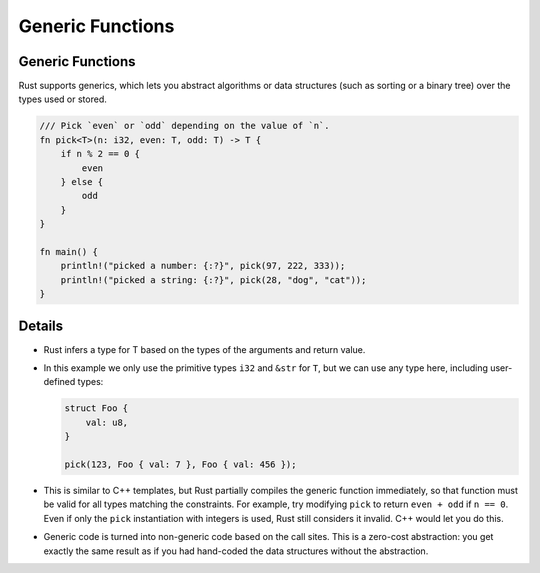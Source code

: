 ===================
Generic Functions
===================

-------------------
Generic Functions
-------------------

Rust supports generics, which lets you abstract algorithms or data
structures (such as sorting or a binary tree) over the types used or
stored.

.. code:: rust,editable

   /// Pick `even` or `odd` depending on the value of `n`.
   fn pick<T>(n: i32, even: T, odd: T) -> T {
       if n % 2 == 0 {
           even
       } else {
           odd
       }
   }

   fn main() {
       println!("picked a number: {:?}", pick(97, 222, 333));
       println!("picked a string: {:?}", pick(28, "dog", "cat"));
   }

.. raw:: html

---------
Details
---------

-  Rust infers a type for T based on the types of the arguments and
   return value.

-  In this example we only use the primitive types ``i32`` and ``&str``
   for ``T``, but we can use any type here, including user-defined
   types:

   .. code:: rust,ignore

      struct Foo {
          val: u8,
      }

      pick(123, Foo { val: 7 }, Foo { val: 456 });

-  This is similar to C++ templates, but Rust partially compiles the
   generic function immediately, so that function must be valid for all
   types matching the constraints. For example, try modifying ``pick``
   to return ``even + odd`` if ``n == 0``. Even if only the ``pick``
   instantiation with integers is used, Rust still considers it invalid.
   C++ would let you do this.

-  Generic code is turned into non-generic code based on the call sites.
   This is a zero-cost abstraction: you get exactly the same result as
   if you had hand-coded the data structures without the abstraction.

.. raw:: html


